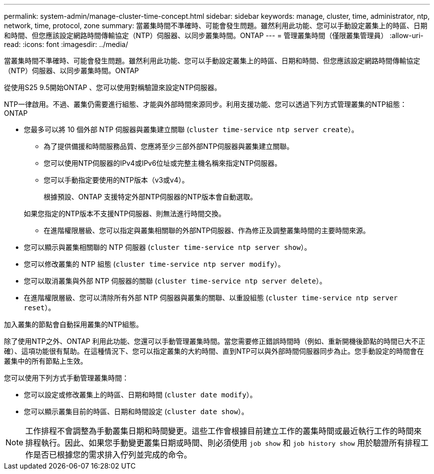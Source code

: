 ---
permalink: system-admin/manage-cluster-time-concept.html 
sidebar: sidebar 
keywords: manage, cluster, time, administrator, ntp, network, time, protocol, zone 
summary: 當叢集時間不準確時、可能會發生問題。雖然利用此功能、您可以手動設定叢集上的時區、日期和時間、但您應該設定網路時間傳輸協定（NTP）伺服器、以同步叢集時間。ONTAP 
---
= 管理叢集時間（僅限叢集管理員）
:allow-uri-read: 
:icons: font
:imagesdir: ../media/


[role="lead"]
當叢集時間不準確時、可能會發生問題。雖然利用此功能、您可以手動設定叢集上的時區、日期和時間、但您應該設定網路時間傳輸協定（NTP）伺服器、以同步叢集時間。ONTAP

從使用S25 9.5開始ONTAP 、您可以使用對稱驗證來設定NTP伺服器。

NTP一律啟用。不過、叢集仍需要進行組態、才能與外部時間來源同步。利用支援功能、您可以透過下列方式管理叢集的NTP組態：ONTAP

* 您最多可以將 10 個外部 NTP 伺服器與叢集建立關聯 (`cluster time-service ntp server create`）。
+
** 為了提供備援和時間服務品質、您應將至少三部外部NTP伺服器與叢集建立關聯。
** 您可以使用NTP伺服器的IPv4或IPv6位址或完整主機名稱來指定NTP伺服器。
** 您可以手動指定要使用的NTP版本（v3或v4）。
+
根據預設、ONTAP 支援特定外部NTP伺服器的NTP版本會自動選取。

+
如果您指定的NTP版本不支援NTP伺服器、則無法進行時間交換。

** 在進階權限層級、您可以指定與叢集相關聯的外部NTP伺服器、作為修正及調整叢集時間的主要時間來源。


* 您可以顯示與叢集相關聯的 NTP 伺服器 (`cluster time-service ntp server show`）。
* 您可以修改叢集的 NTP 組態 (`cluster time-service ntp server modify`）。
* 您可以取消叢集與外部 NTP 伺服器的關聯 (`cluster time-service ntp server delete`）。
* 在進階權限層級、您可以清除所有外部 NTP 伺服器與叢集的關聯、以重設組態 (`cluster time-service ntp server reset`）。


加入叢集的節點會自動採用叢集的NTP組態。

除了使用NTP之外、ONTAP 利用此功能、您還可以手動管理叢集時間。當您需要修正錯誤時間時（例如、重新開機後節點的時間已大不正確）、這項功能很有幫助。在這種情況下、您可以指定叢集的大約時間、直到NTP可以與外部時間伺服器同步為止。您手動設定的時間會在叢集中的所有節點上生效。

您可以使用下列方式手動管理叢集時間：

* 您可以設定或修改叢集上的時區、日期和時間 (`cluster date modify`）。
* 您可以顯示叢集目前的時區、日期和時間設定 (`cluster date show`）。


[NOTE]
====
工作排程不會調整為手動叢集日期和時間變更。這些工作會根據目前建立工作的叢集時間或最近執行工作的時間來排程執行。因此、如果您手動變更叢集日期或時間、則必須使用 `job show` 和 `job history show` 用於驗證所有排程工作是否已根據您的需求排入佇列並完成的命令。

====